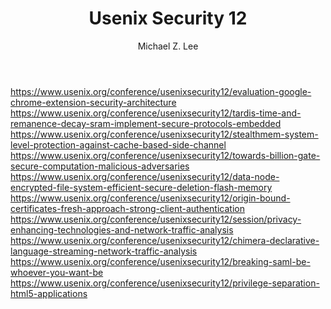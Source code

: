 #+TITLE: Usenix Security 12
#+AUTHOR: Michael Z. Lee
#+EMAIL: mzlee@cs.utexas.edu

#+STARTUP: showall

https://www.usenix.org/conference/usenixsecurity12/evaluation-google-chrome-extension-security-architecture
https://www.usenix.org/conference/usenixsecurity12/tardis-time-and-remanence-decay-sram-implement-secure-protocols-embedded
https://www.usenix.org/conference/usenixsecurity12/stealthmem-system-level-protection-against-cache-based-side-channel
https://www.usenix.org/conference/usenixsecurity12/towards-billion-gate-secure-computation-malicious-adversaries
https://www.usenix.org/conference/usenixsecurity12/data-node-encrypted-file-system-efficient-secure-deletion-flash-memory
https://www.usenix.org/conference/usenixsecurity12/origin-bound-certificates-fresh-approach-strong-client-authentication
https://www.usenix.org/conference/usenixsecurity12/session/privacy-enhancing-technologies-and-network-traffic-analysis
https://www.usenix.org/conference/usenixsecurity12/chimera-declarative-language-streaming-network-traffic-analysis
https://www.usenix.org/conference/usenixsecurity12/breaking-saml-be-whoever-you-want-be
https://www.usenix.org/conference/usenixsecurity12/privilege-separation-html5-applications
